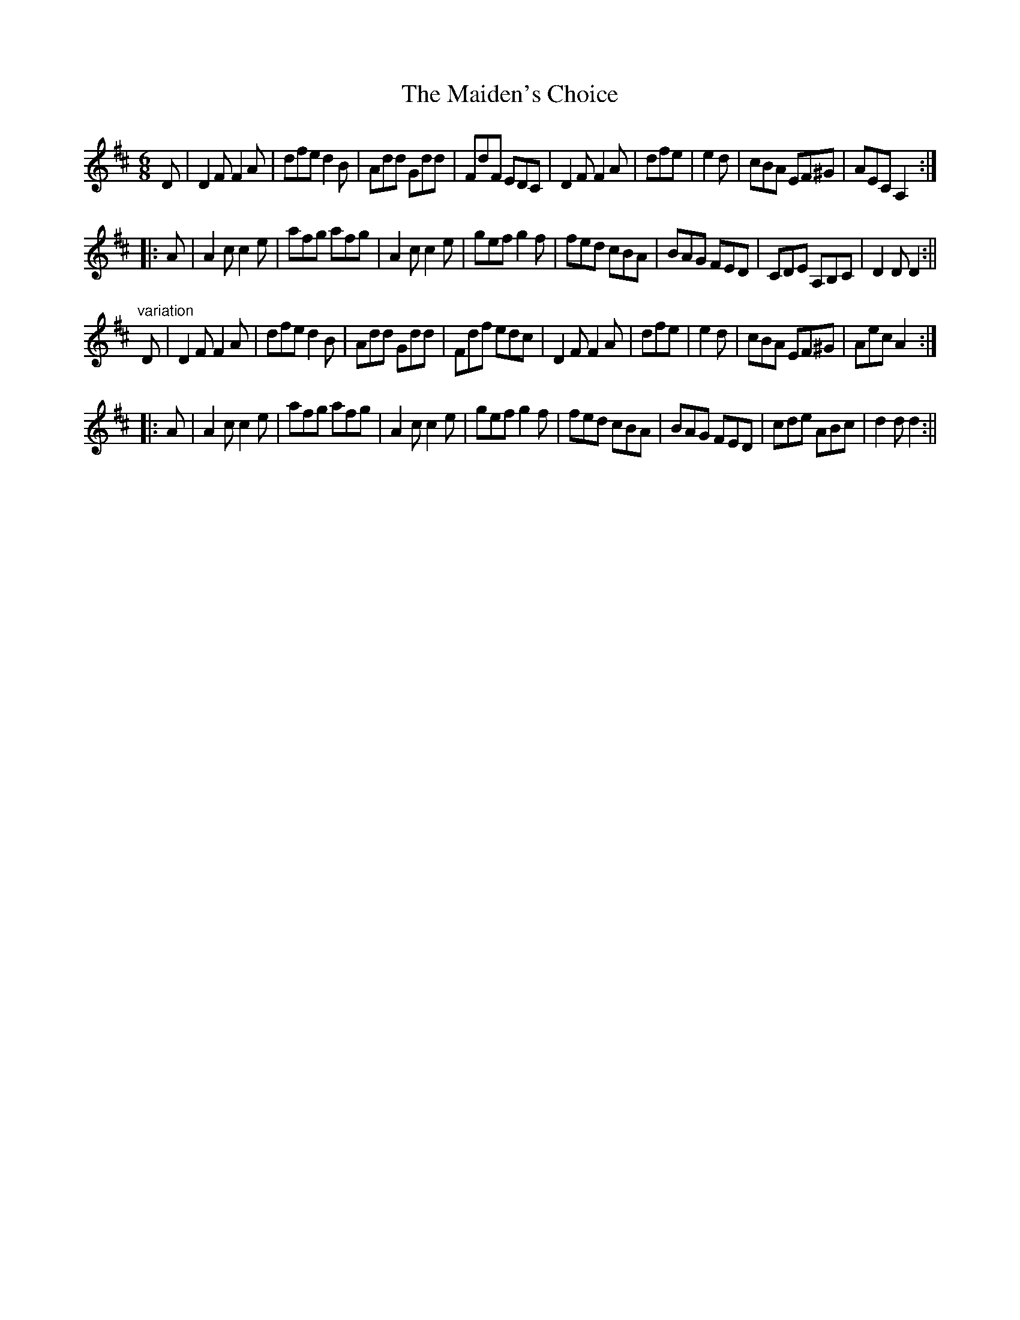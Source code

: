 X:12
T:Maiden's Choice, The
M:6/8
L:1/8
B:Thompson's Compleat Collection of 200 Favourite Country Dances, vol. 2 (London, 1765)
Z:Transcribed and edited by Flynn Titford-Mock, 2007
Z:abc's:AK/Fiddler's Companion
K:D
D|D2F F2A|dfe d2B|Add Gdd|FdF EDC|D2F F2A|dfe|e2d|cBA EF^G|AEC A,2:|
|:A|A2c c2e|afg afg|A2c c2e|gef g2f|fed cBA|BAG FED|CDE A,B,C|D2 D D2:||
"variation"
D|D2F F2A|dfe d2B|Add Gdd|Fdf edc|D2F F2A|dfe|e2d|cBA EF^G|Aec A2:|
|:A|A2c c2e|afg afg|A2c c2e|gef g2f|fed cBA|BAG FED|cde ABc|d2d d2:||
